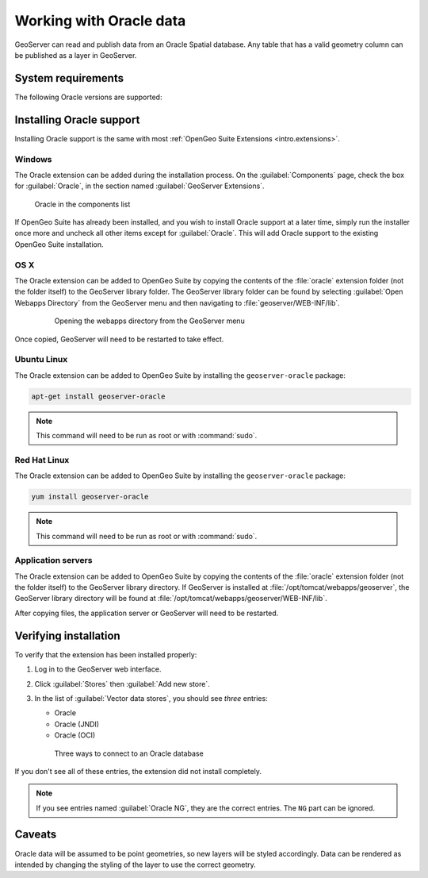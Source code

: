 .. _dataadmin.oracle:

Working with Oracle data
========================

GeoServer can read and publish data from an Oracle Spatial database. Any table that has a valid geometry column can be published as a layer in GeoServer.

.. todo:: Caveats?

System requirements
-------------------

The following Oracle versions are supported:

.. todo:: What versions of Oracle?

Installing Oracle support
-------------------------

Installing Oracle support is the same with most :ref:`OpenGeo Suite Extensions <intro.extensions>`.

Windows
~~~~~~~

The Oracle extension can be added during the installation process. On the :guilabel:`Components` page, check the box for :guilabel:`Oracle`, in the section named :guilabel:`GeoServer Extensions`.

.. figure:: img/oracle_components.png

   Oracle in the components list

If OpenGeo Suite has already been installed, and you wish to install Oracle support at a later time, simply run the installer once more and uncheck all other items except for :guilabel:`Oracle`. This will add Oracle support to the existing OpenGeo Suite installation.

OS X
~~~~

The Oracle extension can be added to OpenGeo Suite by copying the contents of the :file:`oracle` extension folder (not the folder itself) to the GeoServer library folder. The GeoServer library folder can be found by selecting :guilabel:`Open Webapps Directory` from the GeoServer menu and then navigating to :file:`geoserver/WEB-INF/lib`.

   .. figure:: ../../intro/installation/mac/img/ext_webappsmenu.png

      Opening the webapps directory from the GeoServer menu

Once copied, GeoServer will need to be restarted to take effect.

Ubuntu Linux
~~~~~~~~~~~~

The Oracle extension can be added to OpenGeo Suite by installing the ``geoserver-oracle`` package:

.. code-block:: console

   apt-get install geoserver-oracle

.. note:: This command will need to be run as root or with :command:`sudo`.

Red Hat Linux
~~~~~~~~~~~~~

The Oracle extension can be added to OpenGeo Suite by installing the ``geoserver-oracle`` package:

.. code-block:: console

   yum install geoserver-oracle

.. note:: This command will need to be run as root or with :command:`sudo`.

Application servers
~~~~~~~~~~~~~~~~~~~

The Oracle extension can be added to OpenGeo Suite by copying the contents of the :file:`oracle` extension folder (not the folder itself) to the GeoServer library directory. If GeoServer is installed at :file:`/opt/tomcat/webapps/geoserver`, the GeoServer library directory will be found at :file:`/opt/tomcat/webapps/geoserver/WEB-INF/lib`.

After copying files, the application server or GeoServer will need to be restarted.


Verifying installation
----------------------

To verify that the extension has been installed properly:

#. Log in to the GeoServer web interface.

#. Click :guilabel:`Stores` then :guilabel:`Add new store`.

#. In the list of :guilabel:`Vector data stores`, you should see *three* entries:

   * Oracle
   * Oracle (JNDI)
   * Oracle (OCI)

   .. figure:: img/oracle_stores.png

      Three ways to connect to an Oracle database

If you don't see all of these entries, the extension did not install completely.

.. note:: If you see entries named :guilabel:`Oracle NG`, they are the correct entries. The ``NG`` part can be ignored.

.. todo:: Add info about the different types of connections.

.. todo:: Add info about publishing a layer.

Caveats
-------

Oracle data will be assumed to be point geometries, so new layers will be styled accordingly. Data can be rendered as intended by changing the styling of the layer to use the correct geometry.
